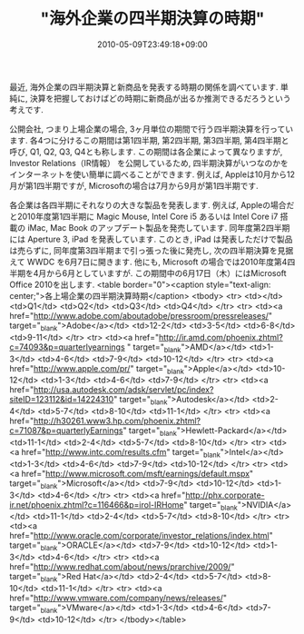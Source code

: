 #+TITLE: "海外企業の四半期決算の時期"
#+DATE: 2010-05-09T23:49:18+09:00
#+DRAFT: false
#+TAGS: 過去記事インポート

最近, 海外企業の四半期決算と新商品を発表する時期の関係を調べています.
単純に, 決算を把握しておけばどの時期に新商品が出るか推測できるだろうという考えです.

公開会社, つまり上場企業の場合, 3ヶ月単位の期間で行う四半期決算を行っています. 各4つに分けるこの期間は第1四半期, 第2四半期, 第3四半期, 第4四半期と呼び, Q1, Q2, Q3, Q4とも称します. この期間は各企業によって異なりますが,  Investor Relations（IR情報） を公開しているため, 四半期決算がいつなのかをインターネットを使い簡単に調べることができます. 例えば, Appleは10月から12月が第1四半期ですが, Microsoftの場合は7月から9月が第1四半期です.

各企業は各四半期にそれなりの大きな製品を発表します. 例えば, Appleの場合だと2010年度第1四半期に Magic Mouse, Intel Core i5 あるいは Intel Core i7 搭載の iMac, Mac Book のアップデート製品を発売しています. 同年度第2四半期には Aperture 3, iPad を発表しています. このとき, iPad は発表しただけで製品は売らずに, 同年度第3四半期まで引っ張った後に発売し, 次の四半期決算を見据えて WWDC を6月7日に開きます. 他にも, Microsoft の場合では2010年度第4四半期を4月から6月としていますが. この期間中の6月17日（木）にはMicrosoft Office 2010を出します.
<table border="0"><caption style="text-align: center;">各上場企業の四半期決算時期</caption>
<tbody>
<tr>
<td></td>
<td>Q1</td>
<td>Q2</td>
<td>Q3</td>
<td>Q4</td>
</tr>
<tr>
<td><a href="http://www.adobe.com/aboutadobe/pressroom/pressreleases/" target="_blank">Adobe</a></td>
<td>12-2</td>
<td>3-5</td>
<td>6-8</td>
<td>9-11</td>
</tr>
<tr>
<td><a href="http://ir.amd.com/phoenix.zhtml?c=74093&amp;p=quarterlyearnings " target="_blank">AMD</a></td>
<td>1-3</td>
<td>4-6</td>
<td>7-9</td>
<td>10-12</td>
</tr>
<tr>
<td><a href="http://www.apple.com/pr/" target="_blank">Apple</a></td>
<td>10-12</td>
<td>1-3</td>
<td>4-6</td>
<td>7-9</td>
</tr>
<tr>
<td><a href="http://usa.autodesk.com/adsk/servlet/pc/index?siteID=123112&amp;id=14224310" target="_blank">Autodesk</a></td>
<td>2-4</td>
<td>5-7</td>
<td>8-10</td>
<td>11-1</td>
</tr>
<tr>
<td><a href="http://h30261.www3.hp.com/phoenix.zhtml?c=71087&amp;p=quarterlyEarnings" target="_blank">Hewlett-Packard</a></td>
<td>11-1</td>
<td>2-4</td>
<td>5-7</td>
<td>8-10</td>
</tr>
<tr>
<td><a href="http://www.intc.com/results.cfm" target="_blank">Intel</a></td>
<td>1-3</td>
<td>4-6</td>
<td>7-9</td>
<td>10-12</td>
</tr>
<tr>
<td><a href="http://www.microsoft.com/msft/earnings/default.mspx" target="_blank">Microsoft</a></td>
<td>7-9</td>
<td>10-12</td>
<td>1-3</td>
<td>4-6</td>
</tr>
<tr>
<td><a href="http://phx.corporate-ir.net/phoenix.zhtml?c=116466&amp;p=irol-IRHome" target="_blank">NVIDIA</a></td>
<td>11-1</td>
<td>2-4</td>
<td>5-7</td>
<td>8-10</td>
</tr>
<tr>
<td><a href="http://www.oracle.com/corporate/investor_relations/index.html" target="_blank">ORACLE</a></td>
<td>7-9</td>
<td>10-12</td>
<td>1-3</td>
<td>4-6</td>
</tr>
<tr>
<td><a href="http://www.redhat.com/about/news/prarchive/2009/" target="_blank">Red Hat</a></td>
<td>2-4</td>
<td>5-7</td>
<td>8-10</td>
<td>11-1</td>
</tr>
<tr>
<td><a href="http://www.vmware.com/company/news/releases/" target="_blank">VMware</a></td>
<td>1-3</td>
<td>4-6</td>
<td>7-9</td>
<td>10-12</td>
</tr>
</tbody></table>

